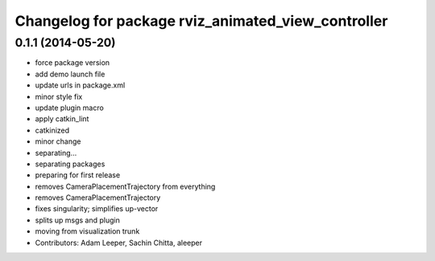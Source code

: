 ^^^^^^^^^^^^^^^^^^^^^^^^^^^^^^^^^^^^^^^^^^^^^^^^^^^
Changelog for package rviz_animated_view_controller
^^^^^^^^^^^^^^^^^^^^^^^^^^^^^^^^^^^^^^^^^^^^^^^^^^^

0.1.1 (2014-05-20)
------------------
* force package version
* add demo launch file
* update urls in package.xml
* minor style fix
* update plugin macro
* apply catkin_lint
* catkinized
* minor change
* separating...
* separating packages
* preparing for first release
* removes CameraPlacementTrajectory from everything
* removes CameraPlacementTrajectory
* fixes singularity; simplifies up-vector
* splits up msgs and plugin
* moving from visualization trunk
* Contributors: Adam Leeper, Sachin Chitta, aleeper
